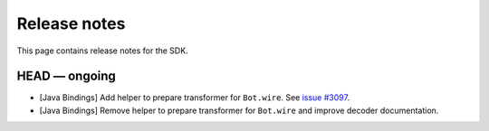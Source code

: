 .. Copyright (c) 2019 The DAML Authors. All rights reserved.
.. SPDX-License-Identifier: Apache-2.0

Release notes
#############

This page contains release notes for the SDK.

HEAD — ongoing
--------------
+ [Java Bindings] Add helper to prepare transformer for ``Bot.wire``. See `issue #3097 <https://github.com/digital-asset/daml/issues/3097>`_.
+ [Java Bindings] Remove helper to prepare transformer for ``Bot.wire`` and improve decoder documentation.
